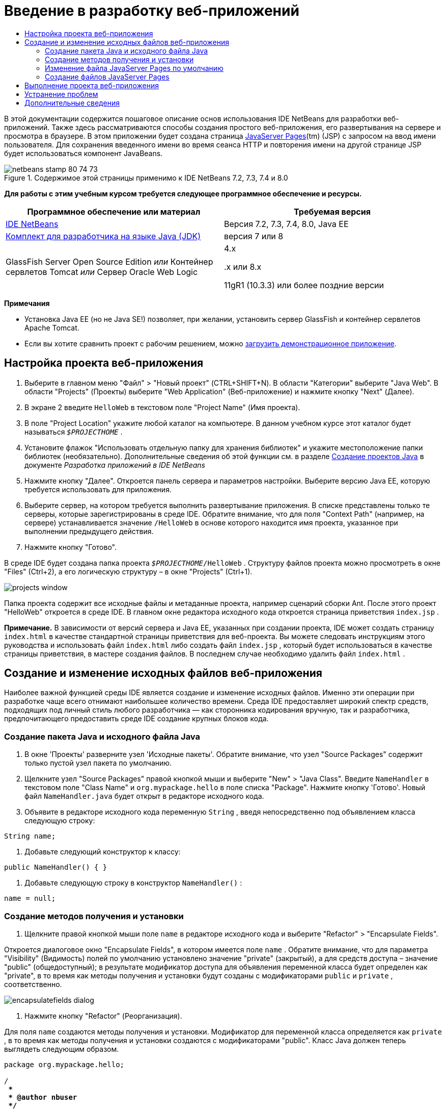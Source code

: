 // 
//     Licensed to the Apache Software Foundation (ASF) under one
//     or more contributor license agreements.  See the NOTICE file
//     distributed with this work for additional information
//     regarding copyright ownership.  The ASF licenses this file
//     to you under the Apache License, Version 2.0 (the
//     "License"); you may not use this file except in compliance
//     with the License.  You may obtain a copy of the License at
// 
//       http://www.apache.org/licenses/LICENSE-2.0
// 
//     Unless required by applicable law or agreed to in writing,
//     software distributed under the License is distributed on an
//     "AS IS" BASIS, WITHOUT WARRANTIES OR CONDITIONS OF ANY
//     KIND, either express or implied.  See the License for the
//     specific language governing permissions and limitations
//     under the License.
//

= Введение в разработку веб-приложений
:jbake-type: tutorial
:jbake-tags: tutorials 
:markup-in-source: verbatim,quotes,macros
:jbake-status: published
:icons: font
:syntax: true
:source-highlighter: pygments
:toc: left
:toc-title:
:description: Введение в разработку веб-приложений - Apache NetBeans
:keywords: Apache NetBeans, Tutorials, Введение в разработку веб-приложений

В этой документации содержится пошаговое описание основ использования IDE NetBeans для разработки веб-приложений. Также здесь рассматриваются способы создания простого веб-приложения, его развертывания на сервере и просмотра в браузере. В этом приложении будет создана страница link:http://www.oracle.com/technetwork/java/javaee/jsp/index.html[+JavaServer Pages+](tm) (JSP) с запросом на ввод имени пользователя. Для сохранения введенного имени во время сеанса HTTP и повторения имени на другой странице JSP будет использоваться компонент JavaBeans.


image::images/netbeans-stamp-80-74-73.png[title="Содержимое этой страницы применимо к IDE NetBeans 7.2, 7.3, 7.4 и 8.0"]


*Для работы с этим учебным курсом требуется следующее программное обеспечение и ресурсы.*

|===
|Программное обеспечение или материал |Требуемая версия 

|link:https://netbeans.org/downloads/index.html[+IDE NetBeans+] |Версия 7.2, 7.3, 7.4, 8.0, Java EE 

|link:http://www.oracle.com/technetwork/java/javase/downloads/index.html[+Комплект для разработчика на языке Java (JDK)+] |версия 7 или 8 

|GlassFish Server Open Source Edition 
_или_ 
Контейнер сервлетов Tomcat 
_или_ 
Сервер Oracle Web Logic |4.x 
_ _ 


.x или 8.x

11gR1 (10.3.3) или более поздние версии 
|===

*Примечания*

* Установка Java EE (но не Java SE!) позволяет, при желании, установить сервер GlassFish и контейнер сервлетов Apache Tomcat.
* Если вы хотите сравнить проект с рабочим решением, можно link:https://netbeans.org/projects/samples/downloads/download/Samples/Java%20Web/HelloWebEE6.zip[+загрузить демонстрационное приложение+].


== Настройка проекта веб-приложения

1. Выберите в главном меню "Файл" > "Новый проект" (CTRL+SHIFT+N). В области "Категории" выберите "Java Web". В области "Projects" (Проекты) выберите "Web Application" (Веб-приложение) и нажмите кнопку "Next" (Далее).
2. В экране 2 введите  ``HelloWeb``  в текстовом поле "Project Name" (Имя проекта).
3. В поле "Project Location" укажите любой каталог на компьютере. В данном учебном курсе этот каталог будет называться  ``_$PROJECTHOME_`` .
4. Установите флажок "Использовать отдельную папку для хранения библиотек" и укажите местоположение папки библиотек (необязательно). Дополнительные сведения об этой функции см. в разделе link:http://www.oracle.com/pls/topic/lookup?ctx=nb8000&id=NBDAG366[+Создание проектов Java+] в документе _Разработка приложений в IDE NetBeans_
5. Нажмите кнопку "Далее". Откроется панель сервера и параметров настройки. Выберите версию Java EE, которую требуется использовать для приложения.
6. Выберите сервер, на котором требуется выполнить развертывание приложения. В списке представлены только те серверы, которые зарегистрированы в среде IDE. Обратите внимание, что для поля "Context Path" (например, на сервере) устанавливается значение  ``/HelloWeb``  в основе которого находится имя проекта, указанное при выполнении предыдущего действия.
7. Нажмите кнопку "Готово".

В среде IDE будет создана папка проекта  ``_$PROJECTHOME_/HelloWeb`` . Структуру файлов проекта можно просмотреть в окне "Files" (Ctrl+2), а его логическую структуру – в окне "Projects" (Ctrl+1).

image::images/projects-window.png[]

Папка проекта содержит все исходные файлы и метаданные проекта, например сценарий сборки Ant. После этого проект "HelloWeb" откроется в среде IDE. В главном окне редактора исходного кода откроется страница приветствия  ``index.jsp`` .

*Примечание.* В зависимости от версий сервера и Java EE, указанных при создании проекта, IDE может создать страницу  ``index.html``  в качестве стандартной страницы приветствия для веб-проекта. Вы можете следовать инструкциям этого руководства и использовать файл  ``index.html``  либо создать файл  ``index.jsp`` , который будет использоваться в качестве страницы приветствия, в мастере создания файлов. В последнем случае необходимо удалить файл  ``index.html`` .


== Создание и изменение исходных файлов веб-приложения

Наиболее важной функцией среды IDE является создание и изменение исходных файлов. Именно эти операции при разработке чаще всего отнимают наибольшее количество времени. Среда IDE предоставляет широкий спектр средств, подходящих под личный стиль любого разработчика — как сторонника кодирования вручную, так и разработчика, предпочитающего предоставить среде IDE создание крупных блоков кода.


=== Создание пакета Java и исходного файла Java

1. В окне 'Проекты' разверните узел 'Исходные пакеты'. Обратите внимание, что узел "Source Packages" содержит только пустой узел пакета по умолчанию.
2. Щелкните узел "Source Packages" правой кнопкой мыши и выберите "New" > "Java Class". Введите  ``NameHandler``  в текстовом поле "Class Name" и  ``org.mypackage.hello``  в поле списка "Package". Нажмите кнопку 'Готово'. Новый файл  ``NameHandler.java``  будет открыт в редакторе исходного кода.
3. Объявите в редакторе исходного кода переменную  ``String`` , введя непосредственно под объявлением класса следующую строку:

[source,java,subs="{markup-in-source}"]
----

String name;
----


. Добавьте следующий конструктор к классу:

[source,java,subs="{markup-in-source}"]
----

public NameHandler() { }
----


. Добавьте следующую строку в конструктор  ``NameHandler()`` :

[source,java,subs="{markup-in-source}"]
----

name = null;
----


=== Создание методов получения и установки

1. Щелкните правой кнопкой мыши поле  ``name``  в редакторе исходного кода и выберите "Refactor" > "Encapsulate Fields".

Откроется диалоговое окно "Encapsulate Fields", в котором имеется поле  ``name`` . Обратите внимание, что для параметра "Visibility" (Видимость) полей по умолчанию установлено значение "private" (закрытый), а для средств доступа – значение "public" (общедоступный); в результате модификатор доступа для объявления переменной класса будет определен как "private", в то время как методы получения и установки будут созданы с модификаторами  ``public``  и  ``private`` , соответственно.

image::images/encapsulatefields-dialog.png[]


. Нажмите кнопку "Refactor" (Реорганизация).

Для поля  ``name``  создаются методы получения и установки. Модификатор для переменной класса определяется как  ``private`` , в то время как методы получения и установки создаются с модификаторами "public". Класс Java должен теперь выглядеть следующим образом.


[source,java,subs="{markup-in-source}"]
----

package org.mypackage.hello;

/**
 *
 * @author nbuser
 */

public class NameHandler {

    private String name;

    /** Creates a new instance of NameHandler */
    public NameHandler() {
       name = null;
    }

    public String getName() {
       return name;
    }

    public void setName(String name) {
       this.name = name;
    }

}
----


=== Изменение файла JavaServer Pages по умолчанию

1. Активируйте файл  ``index.jsp`` , перейдя на вкладку, отображаемую в верхней части редактора исходного кода.
2. 
В палитре (Ctrl+Shift+8), расположенной справа от редактора исходного кода, разверните узел "HTML Forms" и перетащите элемент "Form" в позицию, находящуюся в редакторе исходного кода непосредственно после тегов  ``<h1>`` .

Появится диалоговое окно "Insert Form".



. Установите следующие значения:
* *Action:* response.jsp;
* *Method:* GET;
* *Name:* Name Input Form.

Нажмите кнопку "ОК". К файлу  ``index.jsp``  добавляется форма HTML.

image::images/input-form.png[]


. Перетащите элемент "Text Input" в позицию непосредственно перед тегом  ``</form>`` , затем установите следующие значения:
* *Name:* name;
* *Type:* text.
Нажмите кнопку "ОК". Между тегами  ``<form>``  будет добавлен тег HTML  ``<input>`` . Удалите атрибут  ``value``  из данного тега.


. Перетащите элемент "Button" в позицию непосредственно перед тегом  ``</form>`` . Установите следующие значения:
* *Label:* OK;
* *Type:* submit.
Нажмите кнопку "ОК". Между тегами  ``<form>``  будет добавлена кнопка HTML.


. Введите  ``Enter your name:``  непосредственно перед первым тегом  ``<input>`` , затем измените текст по умолчанию  ``Hello World!`` , расположенный между тегами  ``<h1>`` , на  ``Entry Form`` .


. Щелкните правой кнопкой мыши область редактора исходного кода и выберите "Format" (Alt+Shift+F) для переформатирования кода. Файл  ``index.jsp``  должен теперь выглядеть следующим образом:

[source,xml,subs="{markup-in-source}"]
----

<html>
    <head>
        <meta http-equiv="Content-Type" content="text/html; charset=UTF-8">
        <title>JSP Page</title>
    </head>
    <body>
        <h1>Entry Form</h1>

        <form name="Name Input Form" action="response.jsp">
            Enter your name:
            <input type="text" name="name" />
            <input type="submit" value="OK" />
        </form>
    </body>
</html>
----


=== Создание файлов JavaServer Pages

1. В окне 'Проекты', щелкните правой кнопкой мыши узел проекта HelloWeb и выберите 'Создать' > JSP. Откроется мастер "New JSP File". Назовите файл  ``response``  и нажмите кнопку "Finish". Обратите внимание на то, что узел файла  ``response.jsp``  отображается в окне "Projects" под файлом  ``index.jsp`` , а новый файл открывается в редакторе исходного кода.
2. 
На палитре справа от редактора исходного кода разверните узел "JSP" и поместите элемент "Use Bean" непосредственно под тегом  ``<body>``  в редакторе исходного кода. Откроется диалоговое окно "Insert Use Bean". Укажите значения, как показано на следующем рисунке.

image::images/usebean-dialog.png[]

* *ID:* mybean;
* *Class: *org.mypackage.hello.NameHandler;
* *Scope:* session.
Нажмите кнопку "ОК". Обратите внимание на то, что под тегом  ``<body>``  добавляется тег  ``<jsp:useBean>`` .


. Перетащите элемент "Set Bean Property" из палитры и поместите его непосредственно перед тегом  ``<h1>`` . Нажмите кнопку "OК". В появившемся теге  ``<jsp:setProperty>``  удалите пустой атрибут  ``value``  и измените его следующим образом: Eсли средой IDE был создан атрибут  ``value = ""`` , удалите его. В противном случае значение  ``name`` , введенное в форме  ``index.jsp`` , будет перезаписано.

[source,java,subs="{markup-in-source}"]
----

<jsp:setProperty name="mybean" property="name" />
----

Как указано в

документации  ``<jsp:setProperty>`` , значение свойства можно задать различными способами. В этом случае вводимые пользователем данные из  ``index.jsp``  становятся парой имя/значение, передаваемой в объект  ``request`` . При установке свойства с помощью тега  ``<jsp:setProperty>``  можно указать значение в соответствии с именем свойства, содержащегося в объекте  ``request`` . Поэтому при определении  ``property``  в качестве  ``name``  можно получить значение, указанное пользователем при вводе.



. Измените текст между тегами <h1> следующим образом:

[source,xml,subs="{markup-in-source}"]
----

<h1>Hello, !</h1>
----


. Перетащите элемент "Get Bean Property" из палитры в позицию непосредственно после запятой между тегами  ``<h1>`` . Укажите следующие значения в диалоговом окне "Insert Get Bean Property":
* *Bean Name: *mybean;
* *Property Name: *name.

Нажмите кнопку "ОК". Обратите внимание на то, что между тегами  ``<h1>``  появился тег  ``<jsp:getProperty>`` .

*Обратите внимание:* имена Property нужно вводить с учетом регистра. Свойство "name" должно быть в одном регистре как в  ``response.jsp`` , так и в форме ввода  ``index.jsp`` .



. Щелкните правой кнопкой мыши область редактора исходного кода и выберите "Format" (Alt+Shift+F) для переформатирования кода. Теперь теги  ``<body>``  файла  ``response.jsp``  должны выглядеть следующим образом:

[source,xml,subs="{markup-in-source}"]
----

<body>
    <jsp:useBean id="mybean" scope="session" class="org.mypackage.hello.NameHandler" />
    <jsp:setProperty name="mybean" property="name" />
    <h1>Hello, <jsp:getProperty name="mybean" property="name" />!</h1>
</body>
----


== Выполнение проекта веб-приложения

Для сборки и выполнения веб-приложений в среде IDE используется сценарий сборки Ant. IDE создаст сценарий сборки на основе параметров, указанных в мастере создания новых проектов, а также проектов в диалоговом окне 'Свойства проектов' (в окне 'Проекты' выберите 'Свойства' в меню правой кнопки мыши узла проекта).

1. В окне 'Проекты' щелкните правой кнопкой мыши узел проекта HelloWeb и выберите 'Выполнить' (F6). При выполнении веб-приложения среда IDE выполнит следующие действия:

* Сборка и компиляция кода приложения (см. примечание ниже). Это действие можно выполнить отдельно от прочих, выбрав Build ("Сборка") или Clean and Build ("Очистка и сборка") из контекстного меню узла проекта.
* Запуск сервера.
* Развертывание приложения на сервере. Это действие можно выполнить отдельно от прочих, выбрав Deploy ("Развертывание") из контекстного меню узла проекта.
* Отображение приложения в окне браузера.

*Примечание.* По умолчанию, проект создается с включенной функцией 'Компилировать при сохранении', так что не нужно сначала компилировать код.



. Среда IDE откроет окно 'Результаты', в котором отображается ход выполнения приложения. Взгляните на вкладку HelloWeb в окне вывода. В этой вкладке можно проследить все действия, выполняемые средой IDE. При наличии проблемы IDE отображает информацию об ошибке в этом окне.

image::images/app-output-tab.png[]


. Среда IDE открывает окно 'Результаты', которое показывает состояние сервера. Взгляните на вкладку в окне вывода с именем сервера.

*Обратите внимание.* Если сервер GlassFish не запускается, запустите его вручную и после этого выполните проект снова. Сервер можно запустить вручную из окна 'Службы', щелкнув правой кнопкой мыши узел сервера и выбрав 'Пуск'.

Окно 'Результаты' для сервера отображает полезную информацию о проблемах при выполнении веб-приложений. Также могут быть полезны журналы сервера. Они расположены в каталоге соответствующего домена сервера. Также можно сделать видимым журнал среды IDЕ, выбрав View ("Представление") > IDE log ("Журнал IDE") и просмотреть его.

image::images/gf-output-tab.png[]


. 
Страница  ``index.jsp``  откроется в браузере по умолчанию. Обратите внимание, что окно браузера может открыться до отображения выходных данных сервера средой IDE.

image::images/result1.png[]


. 
Введите имя в текстовом поле и нажмите кнопку "OК". На экране появится страница  ``response.jsp``  с простым приветствием.

image::images/result2.png[]


== Устранение проблем

_Я создал и запустил проект. При нажатии кнопки "OК" для  ``index.jsp``  на экране появляется страница ошибки, указывающая на то, что файл  ``response.jsp``  недоступен._

Откройте окно 'Результаты' в IDE (Ctrl-4) на вкладке 'Проекты' или на вкладке 'Серверы'. Какие сообщения об ошибках там отображаются? Какой JDK используется в вашем проекте? Какой сервер? Для JDK 7 требуется GlassFish 3.x или Tomcat 7.x. Щелкните правой кнопкой мыши узел проекта в окне 'Проекты' и выберите 'Свойства'. JDK находится в категории 'Библиотеки' в поле 'Платформа Java'. Версию сервера можно посмотреть в категории 'Выполнить'. Наконец, загрузите link:https://netbeans.org/projects/samples/downloads/download/Samples/Java%20Web/HelloWebEE6.zip[+ демонстрационный проект+] и сравните его с собственным.

_Я собрал и выполнил проект, но имя не выводится на экран, отображается только "Привет, !"_

В теге <jsp:setProperty> содержится атрибут  ``value = ""`` ? Он перезаписывает значение, введенное в форме  ``index.jsp`` , и заменяет его пустой строкой. Удалите атрибут  ``value`` .

_Я собрал и выполнил проект, но получаю "Hello, null!"_

В первую очередь проверьте окна выходных данных среды IDE как для приложения, так и для сервера, а также журнал сервера. Работает ли сервер? Было ли развернуто приложение? Если сервер работает и приложение было развернуто, возникает ли  ``org.apache.jasper.JasperException: java.lang.NullPointerException?``  Это обычно означает, что значение в коде неправильно инициализировано. В рамках данного курса это, вероятно, указывает на наличие ошибки где-то в имени свойства в файлах JSP. Помните, что для имен свойств важен регистр!

link:/about/contact_form.html?to=3&subject=Feedback:%20Introduction%20to%20Developing%20Web%20Applications[+Отправить отзыв по этому учебному курсу+]



== Дополнительные сведения

Это заключительный раздел учебного курса "Введение в разработку веб-приложений". В этом документе описывается создание простого веб-приложения с помощью IDE NetBeans, его развертывание на сервере и просмотр его представления в браузере. В нем также рассматривается использование технологий JavaServer Pages и JavaBeans в приложении для сбора, сохранения и вывода пользовательских данных.

Дополнительные и более детальные сведения о разработке веб-приложений в IDE NetBeans см. в следующих ресурсах:

* link:quickstart-webapps-struts.html[+Введение в веб-платформу Struts+]. Описываются основы использования IDE NetBeans для разработки веб-приложений с помощью платформы Struts.
* link:../../trails/java-ee.html[+Учебная карта по Java EE и Java Web+]
